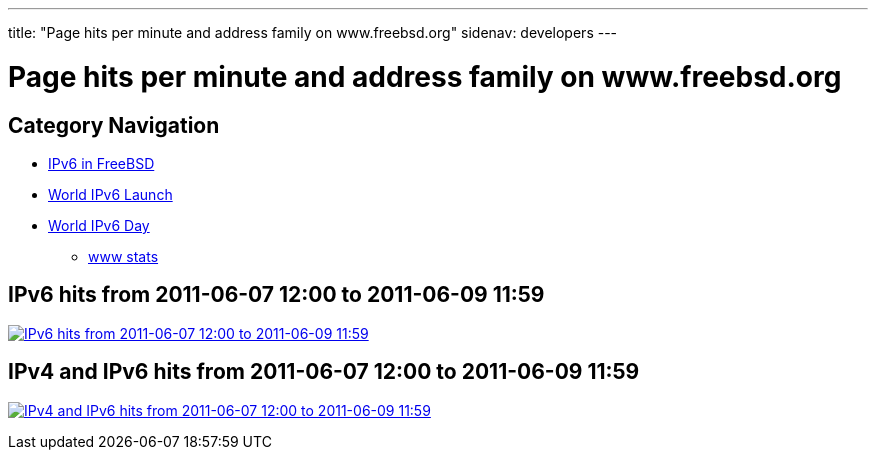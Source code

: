 ---
title: "Page hits per minute and address family on www.freebsd.org"
sidenav: developers
--- 

////
Copyright (c) 2011 The FreeBSD Foundation
     All rights reserved.

     This documentation was written by Bjoern Zeeb under sponsorship from
     the FreeBSD Foundation.

     Redistribution and use in source and binary forms, with or without
     modification, are permitted provided that the following conditions
     are met:
     1. Redistributions of source code must retain the above copyright
	notice, this list of conditions and the following disclaimer.
     2. Redistributions in binary form must reproduce the above copyright
	notice, this list of conditions and the following disclaimer in the
	documentation and/or other materials provided with the distribution.

     THIS SOFTWARE IS PROVIDED BY THE AUTHOR AND CONTRIBUTORS "AS IS" AND
     ANY EXPRESS OR IMPLIED WARRANTIES, INCLUDING, BUT NOT LIMITED TO, THE
     IMPLIED WARRANTIES OF MERCHANTABILITY AND FITNESS FOR A PARTICULAR PURPOSE
     ARE DISCLAIMED.  IN NO EVENT SHALL THE AUTHOR OR CONTRIBUTORS BE LIABLE
     FOR ANY DIRECT, INDIRECT, INCIDENTAL, SPECIAL, EXEMPLARY, OR CONSEQUENTIAL
     DAMAGES (INCLUDING, BUT NOT LIMITED TO, PROCUREMENT OF SUBSTITUTE GOODS
     OR SERVICES; LOSS OF USE, DATA, OR PROFITS; OR BUSINESS INTERRUPTION)
     HOWEVER CAUSED AND ON ANY THEORY OF LIABILITY, WHETHER IN CONTRACT, STRICT
     LIABILITY, OR TORT (INCLUDING NEGLIGENCE OR OTHERWISE) ARISING IN ANY WAY
     OUT OF THE USE OF THIS SOFTWARE, EVEN IF ADVISED OF THE POSSIBILITY OF
     SUCH DAMAGE.
////

= Page hits per minute and address family on www.freebsd.org

== Category Navigation

* link:..[IPv6 in FreeBSD]
* link:../w6l[World IPv6 Launch]
* link:../w6d[World IPv6 Day]
** link:.[www stats]

== IPv6 hits from 2011-06-07 12:00 to 2011-06-09 11:59

link:../../gifs/ipv6/w6d-www-stats-v6-large.png[image:../../gifs/ipv6/w6d-www-stats-v6.png[IPv6 hits from 2011-06-07 12:00 to 2011-06-09 11:59]]

== IPv4 and IPv6 hits from 2011-06-07 12:00 to 2011-06-09 11:59

link:../../gifs/ipv6/w6d-www-stats-large.png[image:../../gifs/ipv6/w6d-www-stats.png[IPv4 and IPv6 hits from 2011-06-07 12:00 to 2011-06-09 11:59]]
